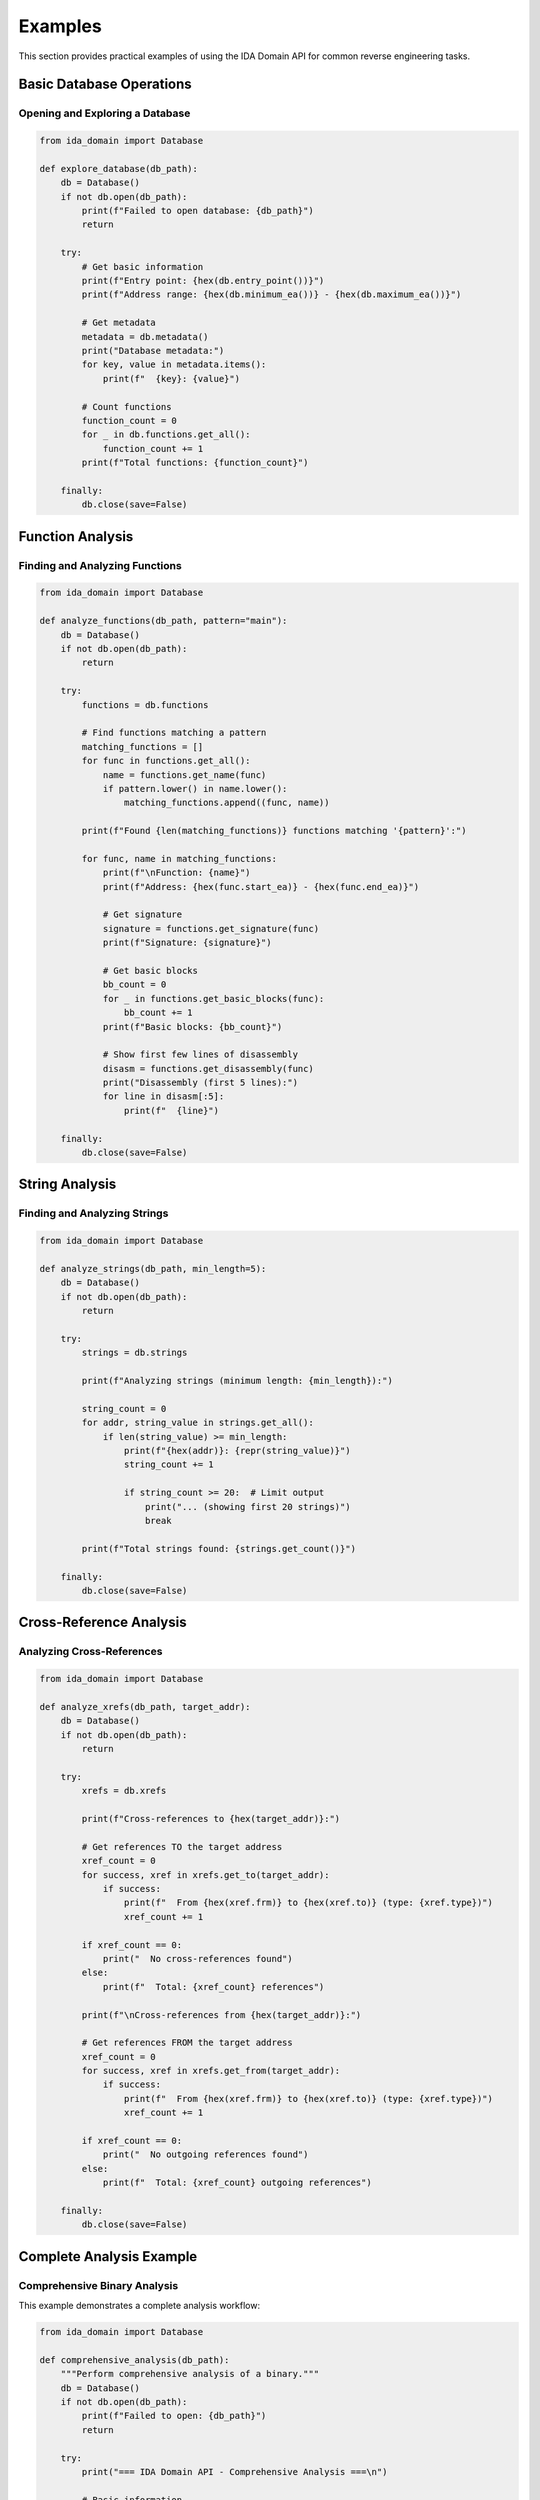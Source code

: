 Examples
========

This section provides practical examples of using the IDA Domain API for common reverse engineering tasks.

Basic Database Operations
-------------------------

Opening and Exploring a Database
~~~~~~~~~~~~~~~~~~~~~~~~~~~~~~~~

.. code-block:: python

   from ida_domain import Database

   def explore_database(db_path):
       db = Database()
       if not db.open(db_path):
           print(f"Failed to open database: {db_path}")
           return

       try:
           # Get basic information
           print(f"Entry point: {hex(db.entry_point())}")
           print(f"Address range: {hex(db.minimum_ea())} - {hex(db.maximum_ea())}")

           # Get metadata
           metadata = db.metadata()
           print("Database metadata:")
           for key, value in metadata.items():
               print(f"  {key}: {value}")

           # Count functions
           function_count = 0
           for _ in db.functions.get_all():
               function_count += 1
           print(f"Total functions: {function_count}")

       finally:
           db.close(save=False)

Function Analysis
-----------------

Finding and Analyzing Functions
~~~~~~~~~~~~~~~~~~~~~~~~~~~~~~~

.. code-block:: python

   from ida_domain import Database

   def analyze_functions(db_path, pattern="main"):
       db = Database()
       if not db.open(db_path):
           return

       try:
           functions = db.functions

           # Find functions matching a pattern
           matching_functions = []
           for func in functions.get_all():
               name = functions.get_name(func)
               if pattern.lower() in name.lower():
                   matching_functions.append((func, name))

           print(f"Found {len(matching_functions)} functions matching '{pattern}':")

           for func, name in matching_functions:
               print(f"\nFunction: {name}")
               print(f"Address: {hex(func.start_ea)} - {hex(func.end_ea)}")

               # Get signature
               signature = functions.get_signature(func)
               print(f"Signature: {signature}")

               # Get basic blocks
               bb_count = 0
               for _ in functions.get_basic_blocks(func):
                   bb_count += 1
               print(f"Basic blocks: {bb_count}")

               # Show first few lines of disassembly
               disasm = functions.get_disassembly(func)
               print("Disassembly (first 5 lines):")
               for line in disasm[:5]:
                   print(f"  {line}")

       finally:
           db.close(save=False)

String Analysis
---------------

Finding and Analyzing Strings
~~~~~~~~~~~~~~~~~~~~~~~~~~~~~

.. code-block:: python

   from ida_domain import Database

   def analyze_strings(db_path, min_length=5):
       db = Database()
       if not db.open(db_path):
           return

       try:
           strings = db.strings

           print(f"Analyzing strings (minimum length: {min_length}):")

           string_count = 0
           for addr, string_value in strings.get_all():
               if len(string_value) >= min_length:
                   print(f"{hex(addr)}: {repr(string_value)}")
                   string_count += 1

                   if string_count >= 20:  # Limit output
                       print("... (showing first 20 strings)")
                       break

           print(f"Total strings found: {strings.get_count()}")

       finally:
           db.close(save=False)

Cross-Reference Analysis
------------------------

Analyzing Cross-References
~~~~~~~~~~~~~~~~~~~~~~~~~~

.. code-block:: python

   from ida_domain import Database

   def analyze_xrefs(db_path, target_addr):
       db = Database()
       if not db.open(db_path):
           return

       try:
           xrefs = db.xrefs

           print(f"Cross-references to {hex(target_addr)}:")

           # Get references TO the target address
           xref_count = 0
           for success, xref in xrefs.get_to(target_addr):
               if success:
                   print(f"  From {hex(xref.frm)} to {hex(xref.to)} (type: {xref.type})")
                   xref_count += 1

           if xref_count == 0:
               print("  No cross-references found")
           else:
               print(f"  Total: {xref_count} references")

           print(f"\nCross-references from {hex(target_addr)}:")

           # Get references FROM the target address
           xref_count = 0
           for success, xref in xrefs.get_from(target_addr):
               if success:
                   print(f"  From {hex(xref.frm)} to {hex(xref.to)} (type: {xref.type})")
                   xref_count += 1

           if xref_count == 0:
               print("  No outgoing references found")
           else:
               print(f"  Total: {xref_count} outgoing references")

       finally:
           db.close(save=False)

Complete Analysis Example
-------------------------

Comprehensive Binary Analysis
~~~~~~~~~~~~~~~~~~~~~~~~~~~~~

This example demonstrates a complete analysis workflow:

.. code-block:: python

   from ida_domain import Database

   def comprehensive_analysis(db_path):
       """Perform comprehensive analysis of a binary."""
       db = Database()
       if not db.open(db_path):
           print(f"Failed to open: {db_path}")
           return

       try:
           print("=== IDA Domain API - Comprehensive Analysis ===\n")

           # Basic information
           print("1. Basic Information:")
           print(f"   Entry point: {hex(db.entry_point())}")
           print(f"   Address range: {hex(db.minimum_ea())} - {hex(db.maximum_ea())}")

           # Segments
           print("\n2. Segments:")
           segments = db.segments
           for segment in segments.get_all():
               if segment:
                   name = segments.get_name(segment)
                   print(f"   {name}: {hex(segment.start_ea)} - {hex(segment.end_ea)}")

           # Functions summary
           print("\n3. Functions Summary:")
           functions = db.functions
           func_count = 0
           named_funcs = 0

           for func in functions.get_all():
               func_count += 1
               name = functions.get_name(func)
               if not name.startswith("sub_"):
                   named_funcs += 1

           print(f"   Total functions: {func_count}")
           print(f"   Named functions: {named_funcs}")
           print(f"   Unnamed functions: {func_count - named_funcs}")

           # Strings summary
           print("\n4. Strings Summary:")
           strings = db.strings
           total_strings = strings.get_count()
           print(f"   Total strings: {total_strings}")

           # Show interesting strings
           interesting_strings = []
           for addr, string_value in strings.get_all():
               lower_str = string_value.lower()
               if any(keyword in lower_str for keyword in ['password', 'key', 'secret', 'token', 'api']):
                   interesting_strings.append((addr, string_value))

           if interesting_strings:
               print("   Interesting strings found:")
               for addr, string_value in interesting_strings[:5]:
                   print(f"     {hex(addr)}: {repr(string_value)}")

           # Comments summary
           print("\n5. Comments Summary:")
           comments = db.comments
           comment_count = 0
           for addr, comment in comments.get_all(include_repeatable=True):
               comment_count += 1
           print(f"   Total comments: {comment_count}")

           print("\n=== Analysis Complete ===")

       finally:
           db.close(save=False)

   # Usage example
   if __name__ == "__main__":
       # Replace with your binary path
       binary_path = "/path/to/your/binary.exe"
       comprehensive_analysis(binary_path)

Running the Examples
--------------------

To run these examples, save them to Python files and execute them with your IDA database path:

.. code-block:: bash

   python example_script.py

Make sure you have:

1. Set the ``IDADIR`` environment variable
2. Installed the ida-domain package
3. A valid IDA database file to analyze

.. note::
   These examples assume you have a valid IDA database file. The examples will work with any supported binary format that IDA can analyze.
